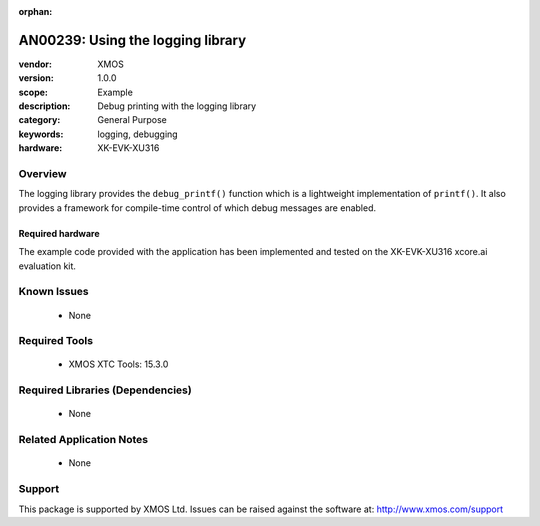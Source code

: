 :orphan:

##################################
AN00239: Using the logging library
##################################

:vendor: XMOS
:version: 1.0.0
:scope: Example
:description: Debug printing with the logging library
:category: General Purpose
:keywords: logging, debugging
:hardware: XK-EVK-XU316

********
Overview
********

The logging library provides the ``debug_printf()`` function which is a lightweight
implementation of ``printf()``.  It also provides a framework for compile-time
control of which debug messages are enabled.

Required hardware
=================

The example code provided with the application has been implemented
and tested on the XK-EVK-XU316 xcore.ai evaluation kit.

************
Known Issues
************

  * None

**************
Required Tools
**************

  * XMOS XTC Tools: 15.3.0

*********************************
Required Libraries (Dependencies)
*********************************

  * None

*************************
Related Application Notes
*************************

 * None

*******
Support
*******

This package is supported by XMOS Ltd. Issues can be raised against the software at: http://www.xmos.com/support
